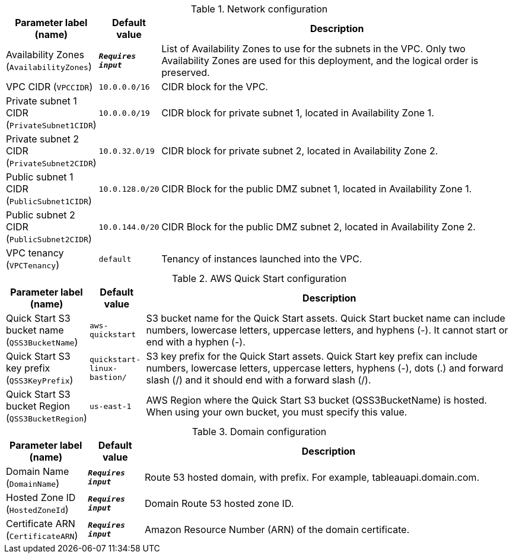 
.Network configuration
[width="100%",cols="16%,11%,73%",options="header",]
|===
|Parameter label (name) |Default value|Description|Availability Zones
(`AvailabilityZones`)|`**__Requires input__**`|List of Availability Zones to use for the subnets in the VPC. Only two Availability Zones are used for this deployment, and the logical order is preserved.|VPC CIDR
(`VPCCIDR`)|`10.0.0.0/16`|CIDR block for the VPC.|Private subnet 1 CIDR
(`PrivateSubnet1CIDR`)|`10.0.0.0/19`|CIDR block for private subnet 1, located in Availability Zone 1.|Private subnet 2 CIDR
(`PrivateSubnet2CIDR`)|`10.0.32.0/19`|CIDR block for private subnet 2, located in Availability Zone 2.|Public subnet 1 CIDR
(`PublicSubnet1CIDR`)|`10.0.128.0/20`|CIDR Block for the public DMZ subnet 1, located in Availability Zone 1.|Public subnet 2 CIDR
(`PublicSubnet2CIDR`)|`10.0.144.0/20`|CIDR Block for the public DMZ subnet 2, located in Availability Zone 2.|VPC tenancy
(`VPCTenancy`)|`default`|Tenancy of instances launched into the VPC.
|===
.AWS Quick Start configuration
[width="100%",cols="16%,11%,73%",options="header",]
|===
|Parameter label (name) |Default value|Description|Quick Start S3 bucket name
(`QSS3BucketName`)|`aws-quickstart`|S3 bucket name for the Quick Start assets. Quick Start bucket name can include numbers, lowercase letters, uppercase letters, and hyphens (-). It cannot start or end with a hyphen (-).|Quick Start S3 key prefix
(`QSS3KeyPrefix`)|`quickstart-linux-bastion/`|S3 key prefix for the Quick Start assets. Quick Start key prefix can include numbers, lowercase letters, uppercase letters, hyphens (-), dots (.) and forward slash (/) and it should end with a forward slash (/).|Quick Start S3 bucket Region
(`QSS3BucketRegion`)|`us-east-1`|AWS Region where the Quick Start S3 bucket (QSS3BucketName) is hosted. When using your own bucket, you must specify this value.
|===
.Domain configuration
[width="100%",cols="16%,11%,73%",options="header",]
|===
|Parameter label (name) |Default value|Description|Domain Name
(`DomainName`)|`**__Requires input__**`|Route 53 hosted domain, with prefix. For example, tableauapi.domain.com.|Hosted Zone ID
(`HostedZoneId`)|`**__Requires input__**`|Domain Route 53 hosted zone ID.|Certificate ARN
(`CertificateARN`)|`**__Requires input__**`|Amazon Resource Number (ARN) of the domain certificate.
|===
